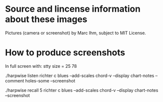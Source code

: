 * Source and lincense information about these images

  Pictures (camera or screenshot) by Marc Ihm, subject to MIT License.

* How to produce screenshots

  In full screen with: stty size = 25 78

  ./harpwise listen richter c blues --add-scales chord-v --display chart-notes --comment holes-some --screenshot

  ./harpwise recall 5 richter c blues --add-scales chord-v --display chart-notes --screenshot


